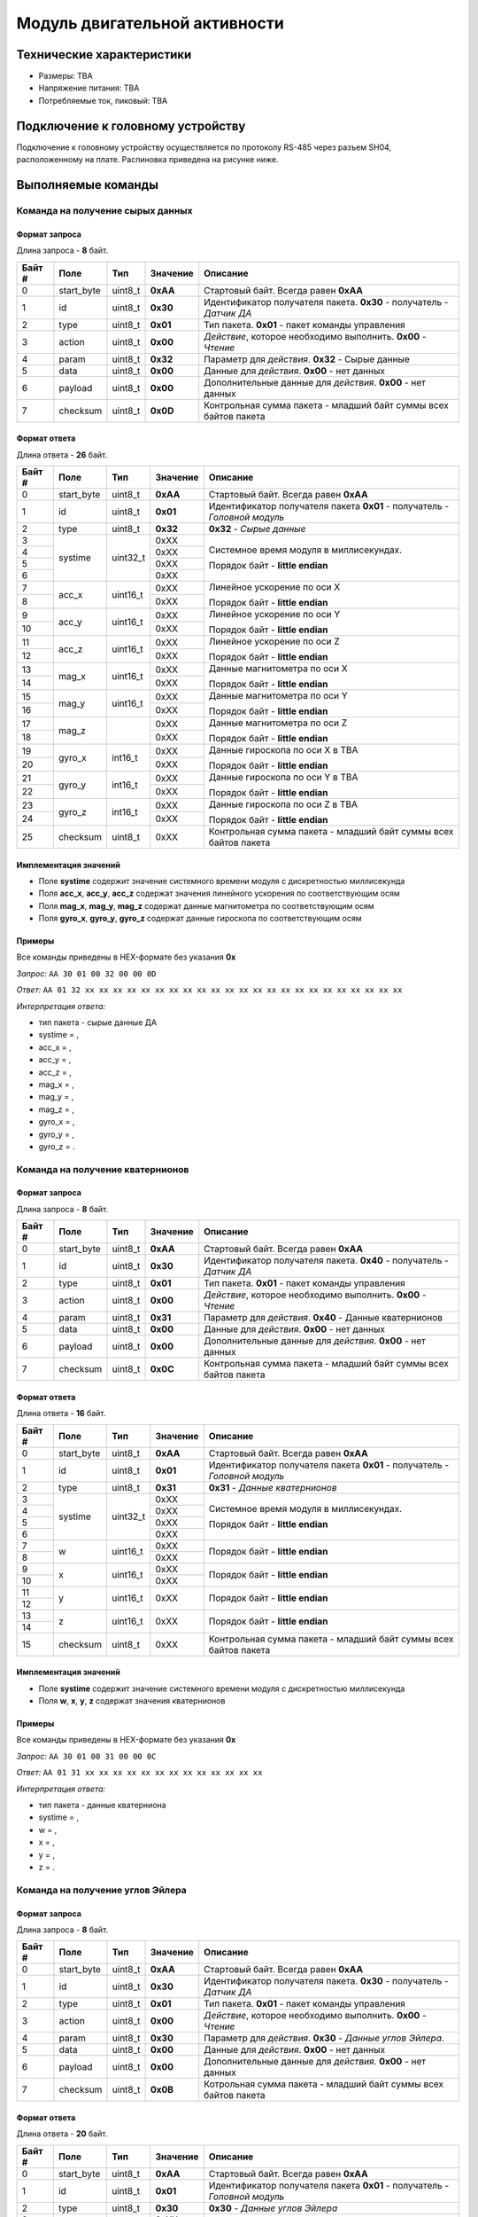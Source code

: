 ###########################
Модуль двигательной активности
###########################

.. image:: images/module_bno055.jpg

==========================
Технические характеристики
==========================

* Размеры: TBA

* Напряжение питания: TBA

* Потребляемые ток, пиковый: TBA

==========================
Подключение к головному устройству
==========================

Подключение к головному устройству осуществляется по протоколу RS-485 через разъем SH04, расположенному на плате. Распиновка приведена на рисунке ниже.

.. image:: images/sh04w.png

==========================
Выполняемые команды
==========================

**************************
Команда на получение сырых данных
**************************

Формат запроса
==========================

Длина запроса - **8** байт.

+--------+-------------+----------------+---------------+----------------------------------------------------------------+
| Байт # | Поле        | Тип            | Значение      | Описание                                                       |
+========+=============+================+===============+================================================================+
| 0      | start_byte  | uint8_t        | **0xAA**      | Стартовый байт.                                                |
|        |             |                |               | Всегда равен **0xAA**                                          |
+--------+-------------+----------------+---------------+----------------------------------------------------------------+
| 1      | id          | uint8_t        | **0x30**      | Идентификатор получателя пакета.                               |
|        |             |                |               | **0x30** - получатель - *Датчик ДА*                            |
+--------+-------------+----------------+---------------+----------------------------------------------------------------+
| 2      | type        | uint8_t        | **0x01**      | Тип пакета.                                                    |
|        |             |                |               | **0x01** - пакет команды управления                            |
+--------+-------------+----------------+---------------+----------------------------------------------------------------+
| 3      | action      | uint8_t        | **0x00**      | *Действие*, которое необходимо выполнить.                      |
|        |             |                |               | **0x00** - *Чтение*                                            |
+--------+-------------+----------------+---------------+----------------------------------------------------------------+
| 4      | param       | uint8_t        | **0x32**      | Параметр для *действия*.                                       |
|        |             |                |               | **0x32** - Сырые данные                                        |
+--------+-------------+----------------+---------------+----------------------------------------------------------------+
| 5      | data        | uint8_t        | **0x00**      | Данные для *действия*.                                         |
|        |             |                |               | **0x00** - нет данных                                          |
+--------+-------------+----------------+---------------+----------------------------------------------------------------+
| 6      | payload     | uint8_t        | **0x00**      | Дополнительные данные для *действия*.                          |
|        |             |                |               | **0x00** - нет данных                                          |
+--------+-------------+----------------+---------------+----------------------------------------------------------------+
| 7      | checksum    | uint8_t        | **0x0D**      | Контрольная сумма пакета - младший                             |
|        |             |                |               | байт суммы всех байтов пакета                                  |
+--------+-------------+----------------+---------------+----------------------------------------------------------------+

Формат ответа
==========================

Длина ответа - **26** байт.

+--------+-------------+----------------+---------------+----------------------------------------------------------------+
| Байт # | Поле        | Тип            | Значение      | Описание                                                       |
+========+=============+================+===============+================================================================+
| 0      | start_byte  | uint8_t        | **0xAA**      | Стартовый байт. Всегда равен **0xAA**                          |
+--------+-------------+----------------+---------------+----------------------------------------------------------------+
| 1      | id          | uint8_t        | **0x01**      | Идентификатор получателя пакета                                |
|        |             |                |               | **0x01** - получатель - *Головной модуль*                      |
+--------+-------------+----------------+---------------+----------------------------------------------------------------+
| 2      | type        | uint8_t        | **0x32**      | **0x32** - *Сырые данные*                                      |
+--------+-------------+----------------+---------------+----------------------------------------------------------------+
| 3      | systime     | uint32_t       | 0xXX          | Системное время модуля в миллисекундах.                        |
+--------+             +                +---------------+                                                                +
| 4      |             |                | 0xXX          | Порядок байт - **little endian**                               |
+--------+             +                +---------------+                                                                +
| 5      |             |                | 0xXX          |                                                                |
+--------+             +                +---------------+                                                                +
| 6      |             |                | 0xXX          |                                                                |
+--------+-------------+----------------+---------------+----------------------------------------------------------------+
| 7      | acc_x       | uint16_t       | 0xXX          | Линейное ускорение по оси X                                    |
+--------+             +                +---------------+                                                                +
| 8      |             |                | 0xXX          | Порядок байт - **little endian**                               |
+--------+-------------+----------------+---------------+----------------------------------------------------------------+
| 9      | acc_y       | uint16_t       | 0xXX          | Линейное ускорение по оси Y                                    |
+--------+             +                +---------------+                                                                +
| 10     |             |                | 0xXX          | Порядок байт - **little endian**                               |
+--------+-------------+----------------+---------------+----------------------------------------------------------------+
| 11     | acc_z       | uint16_t       | 0xXX          | Линейное ускорение по оси Z                                    |
+--------+             +                +---------------+                                                                +
| 12     |             |                | 0xXX          | Порядок байт - **little endian**                               |
+--------+-------------+----------------+---------------+----------------------------------------------------------------+
| 13     | mag_x       | uint16_t       | 0xXX          | Данные магнитометра по оси X                                   |
+--------+             +                +---------------+                                                                +
| 14     |             |                | 0xXX          | Порядок байт - **little endian**                               |
+--------+-------------+----------------+---------------+----------------------------------------------------------------+
| 15     | mag_y       | uint16_t       | 0xXX          | Данные магнитометра по оси Y                                   |
+--------+             +                +---------------+                                                                +
| 16     |             |                | 0xXX          | Порядок байт - **little endian**                               |
+--------+-------------+----------------+---------------+----------------------------------------------------------------+
| 17     | mag_z       |                | 0xXX          | Данные магнитометра по оси Z                                   |
+--------+             +                +---------------+                                                                +
| 18     |             |                | 0xXX          | Порядок байт - **little endian**                               |
+--------+-------------+----------------+---------------+----------------------------------------------------------------+
| 19     | gyro_x      | int16_t        | 0xXX          | Данные гироскопа по оси X в TBA                                |
+--------+             +                +---------------+                                                                +
| 20     |             |                | 0xXX          | Порядок байт - **little endian**                               |
+--------+-------------+----------------+---------------+----------------------------------------------------------------+
| 21     | gyro_y      | int16_t        | 0xXX          | Данные гироскопа по оси Y в TBA                                |
+--------+             +                +---------------+                                                                +
| 22     |             |                | 0xXX          | Порядок байт - **little endian**                               |
+--------+-------------+----------------+---------------+----------------------------------------------------------------+
| 23     | gyro_z      | int16_t        | 0xXX          | Данные гироскопа по оси Z в TBA                                |
+--------+             +                +---------------+                                                                +
| 24     |             |                | 0xXX          | Порядок байт - **little endian**                               |
+--------+-------------+----------------+---------------+----------------------------------------------------------------+
| 25     | checksum    | uint8_t        | 0xXX          | Контрольная сумма пакета - младший                             |
|        |             |                |               | байт суммы всех байтов пакета                                  |
+--------+-------------+----------------+---------------+----------------------------------------------------------------+

Имплементация значений
==========================

* Поле **systime** содержит значение системного времени модуля с дискретностью миллисекунда

* Поля **acc_x**, **acc_y**, **acc_z** содержат значения линейного ускорения по соответствующим осям

* Поля **mag_x**, **mag_y**, **mag_z** содержат данные магнитометра по соответствующим осям

* Поля **gyro_x**, **gyro_y**, **gyro_z** содержат данные гироскопа по соответствующим осям

Примеры
==========================

Все команды приведены в HEX-формате без указания **0x**

*Запрос:* ``AA 30 01 00 32 00 00 0D``

*Ответ:* ``AA 01 32 xx xx xx xx xx xx xx xx xx xx xx xx xx xx xx xx xx xx xx xx xx xx xx``

*Интерпретация ответа:* 

* тип пакета - сырые данные ДА

* systime = , 

* acc_x = ,

* acc_y = ,

* acc_z = ,

* mag_x = ,

* mag_y = ,

* mag_z = ,

* gyro_x = ,

* gyro_y = ,

* gyro_z = .

**************************
Команда на получение кватернионов
**************************

Формат запроса
==========================

Длина запроса - **8** байт.

+--------+-------------+----------------+---------------+----------------------------------------------------------------+
| Байт # | Поле        | Тип            | Значение      | Описание                                                       |
+========+=============+================+===============+================================================================+
| 0      | start_byte  | uint8_t        | **0xAA**      | Стартовый байт.                                                |
|        |             |                |               | Всегда равен **0xAA**                                          |
+--------+-------------+----------------+---------------+----------------------------------------------------------------+
| 1      | id          | uint8_t        | **0x30**      | Идентификатор получателя пакета.                               |
|        |             |                |               | **0x40** - получатель - *Датчик ДА*                            |
+--------+-------------+----------------+---------------+----------------------------------------------------------------+
| 2      | type        | uint8_t        | **0x01**      | Тип пакета.                                                    |
|        |             |                |               | **0x01** - пакет команды управления                            |
+--------+-------------+----------------+---------------+----------------------------------------------------------------+
| 3      | action      | uint8_t        | **0x00**      | *Действие*, которое необходимо выполнить.                      |
|        |             |                |               | **0x00** - *Чтение*                                            |
+--------+-------------+----------------+---------------+----------------------------------------------------------------+
| 4      | param       | uint8_t        | **0x31**      | Параметр для *действия*.                                       |
|        |             |                |               | **0x40** - Данные кватернионов                                 |
+--------+-------------+----------------+---------------+----------------------------------------------------------------+
| 5      | data        | uint8_t        | **0x00**      | Данные для *действия*.                                         |
|        |             |                |               | **0x00** - нет данных                                          |
+--------+-------------+----------------+---------------+----------------------------------------------------------------+
| 6      | payload     | uint8_t        | **0x00**      | Дополнительные данные для *действия*.                          |
|        |             |                |               | **0x00** - нет данных                                          |
+--------+-------------+----------------+---------------+----------------------------------------------------------------+
| 7      | checksum    | uint8_t        | **0x0C**      | Контрольная сумма пакета - младший                             |
|        |             |                |               | байт суммы всех байтов пакета                                  |
+--------+-------------+----------------+---------------+----------------------------------------------------------------+

Формат ответа
==========================

Длина ответа - **16** байт.

+--------+-------------+----------------+---------------+----------------------------------------------------------------+
| Байт # | Поле        | Тип            | Значение      | Описание                                                       |
+========+=============+================+===============+================================================================+
| 0      | start_byte  | uint8_t        | **0xAA**      | Стартовый байт. Всегда равен **0xAA**                          |
+--------+-------------+----------------+---------------+----------------------------------------------------------------+
| 1      | id          | uint8_t        | **0x01**      | Идентификатор получателя пакета                                |
|        |             |                |               | **0x01** - получатель - *Головной модуль*                      |
+--------+-------------+----------------+---------------+----------------------------------------------------------------+
| 2      | type        | uint8_t        | **0x31**      | **0x31** - *Данные кватернионов*                               |
+--------+-------------+----------------+---------------+----------------------------------------------------------------+
| 3      | systime     | uint32_t       | 0xXX          | Системное время модуля в миллисекундах.                        |
+--------+             +                +---------------+                                                                +
| 4      |             |                | 0xXX          | Порядок байт - **little endian**                               |
+--------+             +                +---------------+                                                                +
| 5      |             |                | 0xXX          |                                                                |
+--------+             +                +---------------+                                                                +
| 6      |             |                | 0xXX          |                                                                |
+--------+-------------+----------------+---------------+----------------------------------------------------------------+
| 7      | w           | uint16_t       | 0xXX          |                                                                |
+--------+             +                +---------------+                                                                +
| 8      |             |                | 0xXX          | Порядок байт - **little endian**                               |
+--------+-------------+----------------+---------------+----------------------------------------------------------------+
| 9      | x           | uint16_t       | 0xXX          |                                                                |
+--------+             +                +---------------+                                                                +
| 10     |             |                | 0xXX          | Порядок байт - **little endian**                               |
+--------+-------------+----------------+---------------+----------------------------------------------------------------+
| 11     | y           |uint16_t        |0xXX           |                                                                |
+--------+             +                +               +                                                                +
|12      |             |                |               | Порядок байт - **little endian**                               |
+--------+-------------+----------------+---------------+----------------------------------------------------------------+
|13      | z           |uint16_t        |0xXX           |                                                                |
+--------+             +                +               +                                                                +
|14      |             |                |               | Порядок байт - **little endian**                               | 
+--------+-------------+----------------+---------------+----------------------------------------------------------------+
|15      | checksum    | uint8_t        | 0xXX          | Контрольная сумма пакета - младший                             |
|        |             |                |               | байт суммы всех байтов пакета                                  |
+--------+-------------+----------------+---------------+----------------------------------------------------------------+

Имплементация значений
==========================

* Поле **systime** содержит значение системного времени модуля с дискретностью миллисекунда

* Поля **w**, **x**, **y**, **z** содержат значения кватернионов


Примеры
==========================

Все команды приведены в HEX-формате без указания **0x**

*Запрос:* ``AA 30 01 00 31 00 00 0C``

*Ответ:* ``AA 01 31 xx xx xx xx xx xx xx xx xx xx xx xx xx``

*Интерпретация ответа:* 

* тип пакета - данные кватерниона

* systime = , 

* w = ,

* x = ,

* y = ,

* z = .



**************************
Команда на получение углов Эйлера
**************************

Формат запроса
==========================

Длина запроса - **8** байт.

+--------+-------------+----------------+---------------+----------------------------------------------------------------+
| Байт # | Поле        | Тип            | Значение      | Описание                                                       |
+========+=============+================+===============+================================================================+
| 0      | start_byte  | uint8_t        | **0xAA**      | Стартовый байт.                                                |
|        |             |                |               | Всегда равен **0xAA**                                          |
+--------+-------------+----------------+---------------+----------------------------------------------------------------+
| 1      | id          | uint8_t        | **0x30**      | Идентификатор получателя пакета.                               |
|        |             |                |               | **0x30** - получатель - *Датчик ДА*                            |
+--------+-------------+----------------+---------------+----------------------------------------------------------------+
| 2      | type        | uint8_t        | **0x01**      | Тип пакета.                                                    |
|        |             |                |               | **0x01** - пакет команды управления                            |
+--------+-------------+----------------+---------------+----------------------------------------------------------------+
| 3      | action      | uint8_t        | **0x00**      | *Действие*, которое необходимо выполнить.                      |
|        |             |                |               | **0x00** - *Чтение*                                            |
+--------+-------------+----------------+---------------+----------------------------------------------------------------+
| 4      | param       | uint8_t        | **0x30**      | Параметр для *действия*.                                       |
|        |             |                |               | **0x30** - *Данные углов Эйлера*.                              |
+--------+-------------+----------------+---------------+----------------------------------------------------------------+
| 5      | data        | uint8_t        | **0x00**      | Данные для *действия*.                                         |
|        |             |                |               | **0x00** - нет данных                                          |
+--------+-------------+----------------+---------------+----------------------------------------------------------------+
| 6      | payload     | uint8_t        | **0x00**      | Дополнительные данные для *действия*.                          |
|        |             |                |               | **0x00** - нет данных                                          |
+--------+-------------+----------------+---------------+----------------------------------------------------------------+
| 7      | checksum    | uint8_t        | **0x0B**      | Котрольная сумма пакета - младший                              |
|        |             |                |               | байт суммы всех байтов пакета                                  |
+--------+-------------+----------------+---------------+----------------------------------------------------------------+

Формат ответа
==========================

Длина ответа - **20** байт.

+--------+-------------+----------------+---------------+----------------------------------------------------------------+
| Байт # | Поле        | Тип            | Значение      | Описание                                                       |
+========+=============+================+===============+================================================================+
| 0      | start_byte  | uint8_t        | **0xAA**      | Стартовый байт. Всегда равен **0xAA**                          |
+--------+-------------+----------------+---------------+----------------------------------------------------------------+
| 1      | id          | uint8_t        | **0x01**      | Идентификатор получателя пакета                                |
|        |             |                |               | **0x01** - получатель - *Головной модуль*                      |
+--------+-------------+----------------+---------------+----------------------------------------------------------------+
| 2      | type        | uint8_t        | **0x30**      | **0x30** - *Данные углов Эйлера*                               |
+--------+-------------+----------------+---------------+----------------------------------------------------------------+
| 3      | systime     | uint32_t       | 0xXX          | Системное время модуля в миллисекундах.                        |
+--------+             +                +---------------+                                                                +
| 4      |             |                | 0xXX          | Порядок байт - **little endian**                               |
+--------+             +                +---------------+                                                                +
| 5      |             |                | 0xXX          |                                                                |
+--------+             +                +---------------+                                                                +
| 6      |             |                | 0xXX          |                                                                |
+--------+-------------+----------------+---------------+----------------------------------------------------------------+
| 7      | heading     | uint16_t       | 0xXX          | Один из углов Эйлера - рысканье                                |
+--------+             +                +---------------+                                                                +
| 8      |             |                | 0xXX          | Порядок байт - **little endian**                               |
+--------+-------------+----------------+---------------+----------------------------------------------------------------+
| 9      | roll        | uint16_t       | 0xXX          | Один из углов Эйлера - крен                                    |
+--------+             +                +---------------+                                                                +
| 10     |             |                | 0xXX          | Порядок байт - **little endian**                               |
+--------+-------------+----------------+---------------+----------------------------------------------------------------+
| 11     | pitch       | uint16_t       | 0xXX          | Один из углов Эйлера - тангаж                                  |
+--------+             +                +               +                                                                +
| 12     |             |                |               | Порядок байт - **little endian**                               |
+--------+-------------+----------------+---------------+----------------------------------------------------------------+
| 13     | acc_x       | uint16_t       | 0xXX          | Линейное ускорение по оси X                                    |
+--------+             +                +               +                                                                +
| 14     |             |                |               | Порядок байт - **little endian**                               |
+--------+-------------+----------------+---------------+----------------------------------------------------------------+
| 15     | acc_y       | uint16_t       | 0xXX          | Линейное ускорение по оси Y                                    |
+--------+             +                +               +                                                                +
| 16     |             |                |               | Порядок байт - **little endian**                               |
+--------+-------------+----------------+---------------+----------------------------------------------------------------+
| 17     | acc_z       | uint16_t       | 0xXX          | Линейное ускорение по оси Z                                    |
+--------+             +                +               +                                                                +
| 18     |             |                |               | Порядок байт - **little endian**                               |
+--------+-------------+----------------+---------------+----------------------------------------------------------------+
| 19     | checksum    | uint8_t        | 0xXX          | Контрольная сумма пакета - младший                             |
|        |             |                |               | байт суммы всех байтов пакета                                  |
+--------+-------------+----------------+---------------+----------------------------------------------------------------+

Имплементация значений
==========================

* Поле **systime** содержит значение системного времени модуля с дискретностью миллисекунда

* Поля **heading**, **roll** и **pitch** содержат значения углов Эйлера: рысканье, крен и тангаж соответственно 

* Поля **acc_x**, **acc_y**, **acc_z** содержат значения линейного ускорения по соответствующим осям


Примеры
==========================

Все команды приведены в HEX-формате без указания **0x**

*Запрос:* ``AA 30 01 00 30 00 00 0B``

*Ответ:* ``AA 01 30 xx xx xx xx xx xx xx xx xx xx xx xx xx xx xx xx xx``

*Интерпретация ответа:* 

* тип пакета - данные кватерниона

* systime = , 

* heading = ,

* roll = ,

* pitch = ,

* acc_x = ,

* acc_y = ,

* acc_z = .
